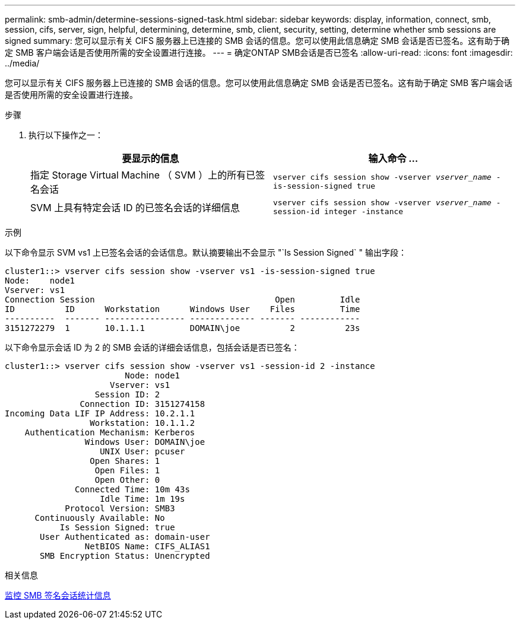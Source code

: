 ---
permalink: smb-admin/determine-sessions-signed-task.html 
sidebar: sidebar 
keywords: display, information, connect, smb, session, cifs, server, sign, helpful, determining, determine, smb, client, security, setting, determine whether smb sessions are signed 
summary: 您可以显示有关 CIFS 服务器上已连接的 SMB 会话的信息。您可以使用此信息确定 SMB 会话是否已签名。这有助于确定 SMB 客户端会话是否使用所需的安全设置进行连接。 
---
= 确定ONTAP SMB会话是否已签名
:allow-uri-read: 
:icons: font
:imagesdir: ../media/


[role="lead"]
您可以显示有关 CIFS 服务器上已连接的 SMB 会话的信息。您可以使用此信息确定 SMB 会话是否已签名。这有助于确定 SMB 客户端会话是否使用所需的安全设置进行连接。

.步骤
. 执行以下操作之一：
+
|===
| 要显示的信息 | 输入命令 ... 


 a| 
指定 Storage Virtual Machine （ SVM ）上的所有已签名会话
 a| 
`vserver cifs session show -vserver _vserver_name_ -is-session-signed true`



 a| 
SVM 上具有特定会话 ID 的已签名会话的详细信息
 a| 
`vserver cifs session show -vserver _vserver_name_ -session-id integer -instance`

|===


.示例
以下命令显示 SVM vs1 上已签名会话的会话信息。默认摘要输出不会显示 "`Is Session Signed` " 输出字段：

[listing]
----
cluster1::> vserver cifs session show -vserver vs1 -is-session-signed true
Node:    node1
Vserver: vs1
Connection Session                                    Open         Idle
ID          ID      Workstation      Windows User    Files         Time
----------  ------- ---------------- ------------- ------- ------------
3151272279  1       10.1.1.1         DOMAIN\joe          2          23s
----
以下命令显示会话 ID 为 2 的 SMB 会话的详细会话信息，包括会话是否已签名：

[listing]
----
cluster1::> vserver cifs session show -vserver vs1 -session-id 2 -instance
                        Node: node1
                     Vserver: vs1
                  Session ID: 2
               Connection ID: 3151274158
Incoming Data LIF IP Address: 10.2.1.1
                 Workstation: 10.1.1.2
    Authentication Mechanism: Kerberos
                Windows User: DOMAIN\joe
                   UNIX User: pcuser
                 Open Shares: 1
                  Open Files: 1
                  Open Other: 0
              Connected Time: 10m 43s
                   Idle Time: 1m 19s
            Protocol Version: SMB3
      Continuously Available: No
           Is Session Signed: true
       User Authenticated as: domain-user
                NetBIOS Name: CIFS_ALIAS1
       SMB Encryption Status: Unencrypted
----
.相关信息
xref:monitor-signed-session-statistics-task.adoc[监控 SMB 签名会话统计信息]
